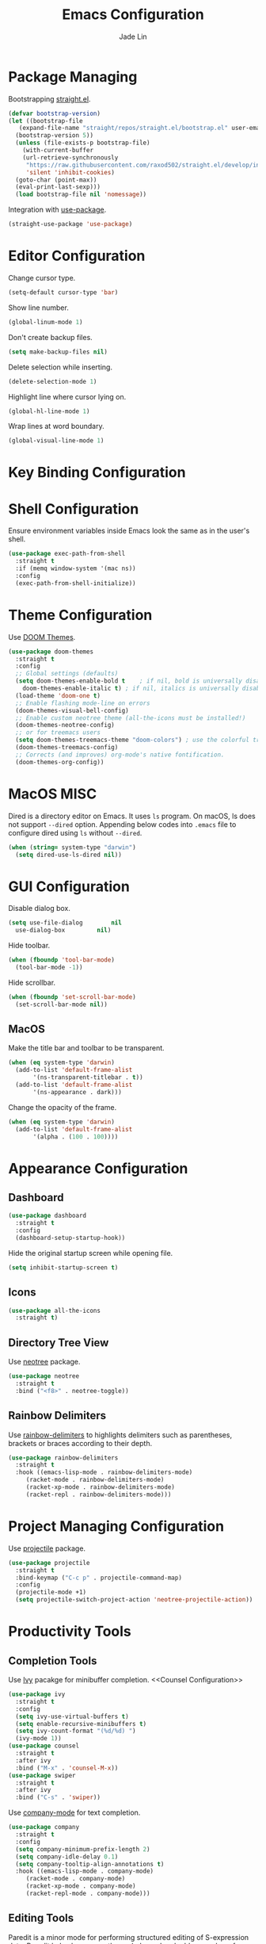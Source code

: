 #+TITLE: Emacs Configuration
#+AUTHOR: Jade Lin
#+EMAIL: linw1995@icloud.com

* Package Managing

Bootstrapping [[https://github.com/raxod502/straight.el][straight.el]].

#+BEGIN_SRC emacs-lisp
  (defvar bootstrap-version)
  (let ((bootstrap-file
	 (expand-file-name "straight/repos/straight.el/bootstrap.el" user-emacs-directory))
	(bootstrap-version 5))
    (unless (file-exists-p bootstrap-file)
      (with-current-buffer
	  (url-retrieve-synchronously
	   "https://raw.githubusercontent.com/raxod502/straight.el/develop/install.el"
	   'silent 'inhibit-cookies)
	(goto-char (point-max))
	(eval-print-last-sexp)))
    (load bootstrap-file nil 'nomessage))
#+END_SRC

Integration with [[https://github.com/jwiegley/use-package][use-package]].

#+BEGIN_SRC emacs-lisp
  (straight-use-package 'use-package)
#+END_SRC

* Editor Configuration

Change cursor type.
#+BEGIN_SRC emacs-lisp
  (setq-default cursor-type 'bar)
#+END_SRC

Show line number.
#+BEGIN_SRC emacs-lisp
  (global-linum-mode 1)
#+END_SRC

Don't create backup files.
#+BEGIN_SRC emacs-lisp
  (setq make-backup-files nil)
#+END_SRC

Delete selection while inserting.
#+BEGIN_SRC emacs-lisp
  (delete-selection-mode 1)
#+END_SRC

Highlight line where cursor lying on.
#+BEGIN_SRC emacs-lisp
  (global-hl-line-mode 1)
#+END_SRC

Wrap lines at word boundary.
#+BEGIN_SRC emacs-lisp
  (global-visual-line-mode 1)
#+END_SRC

* Key Binding Configuration

* Shell Configuration

Ensure environment variables inside Emacs look the same as in the user's shell.
#+BEGIN_SRC emacs-lisp
  (use-package exec-path-from-shell
    :straight t
    :if (memq window-system '(mac ns))
    :config
    (exec-path-from-shell-initialize))
#+END_SRC

* Theme Configuration

Use [[https://github.com/hlissner/emacs-doom-themes][DOOM Themes]].
#+BEGIN_SRC emacs-lisp
  (use-package doom-themes
    :straight t
    :config
    ;; Global settings (defaults)
    (setq doom-themes-enable-bold t    ; if nil, bold is universally disabled
	  doom-themes-enable-italic t) ; if nil, italics is universally disabled
    (load-theme 'doom-one t)
    ;; Enable flashing mode-line on errors
    (doom-themes-visual-bell-config)
    ;; Enable custom neotree theme (all-the-icons must be installed!)
    (doom-themes-neotree-config)
    ;; or for treemacs users
    (setq doom-themes-treemacs-theme "doom-colors") ; use the colorful treemacs theme
    (doom-themes-treemacs-config)
    ;; Corrects (and improves) org-mode's native fontification.
    (doom-themes-org-config))
#+END_SRC

* MacOS MISC

Dired is a directory editor on Emacs. It uses =ls= program.
On macOS, ls does not support =--dired= option.
Appending below codes into =.emacs= file to configure dired using =ls= without =--dired=.
#+BEGIN_SRC emacs-lisp
  (when (string= system-type "darwin")
    (setq dired-use-ls-dired nil))
#+END_SRC

* GUI Configuration

Disable dialog box.
#+BEGIN_SRC emacs-lisp
  (setq use-file-dialog        nil
	use-dialog-box         nil)
#+END_SRC

Hide toolbar.
#+BEGIN_SRC emacs-lisp
  (when (fboundp 'tool-bar-mode)
    (tool-bar-mode -1))
#+END_SRC

Hide scrollbar.
#+BEGIN_SRC emacs-lisp
  (when (fboundp 'set-scroll-bar-mode)
    (set-scroll-bar-mode nil))
#+END_SRC

** MacOS

Make the title bar and toolbar to be transparent.
#+BEGIN_SRC emacs-lisp
  (when (eq system-type 'darwin)
    (add-to-list 'default-frame-alist
		 '(ns-transparent-titlebar . t))
    (add-to-list 'default-frame-alist
		 '(ns-appearance . dark)))
#+END_SRC

Change the opacity of the frame.
#+BEGIN_SRC emacs-lisp
  (when (eq system-type 'darwin)
    (add-to-list 'default-frame-alist
		 '(alpha . (100 . 100))))
#+END_SRC

* Appearance Configuration

** Dashboard

#+BEGIN_SRC emacs-lisp
  (use-package dashboard
    :straight t
    :config
    (dashboard-setup-startup-hook))
#+END_SRC

Hide the original startup screen while opening file.

#+BEGIN_SRC emacs-lisp
  (setq inhibit-startup-screen t)
#+END_SRC

** Icons

#+BEGIN_SRC emacs-lisp
  (use-package all-the-icons
    :straight t)
#+END_SRC

** Directory Tree View

Use [[https://github.com/jaypei/emacs-neotree][neotree]] package.

#+BEGIN_SRC emacs-lisp
  (use-package neotree
    :straight t
    :bind ("<f8>" . neotree-toggle))
#+END_SRC

** Rainbow Delimiters

Use [[https://github.com/Fanael/rainbow-delimiters][rainbow-delimiters]] to highlights delimiters such as parentheses, brackets or braces according to their depth.

#+BEGIN_SRC emacs-lisp
  (use-package rainbow-delimiters
    :straight t
    :hook ((emacs-lisp-mode . rainbow-delimiters-mode)
	   (racket-mode . rainbow-delimiters-mode)
	   (racket-xp-mode . rainbow-delimiters-mode)
	   (racket-repl . rainbow-delimiters-mode)))
#+END_SRC	 

* Project Managing Configuration

Use [[https://docs.projectile.mx/projectile/index.html][projectile]] package.

#+BEGIN_SRC emacs-lisp
  (use-package projectile
    :straight t
    :bind-keymap ("C-c p" . projectile-command-map)
    :config
    (projectile-mode +1)
    (setq projectile-switch-project-action 'neotree-projectile-action))
#+END_SRC

* Productivity Tools

** Completion Tools

Use [[https://github.com/abo-abo/swiper#ivy][Ivy]] pacakge for minibuffer completion. <<Counsel Configuration>>

#+BEGIN_SRC emacs-lisp
  (use-package ivy
    :straight t
    :config
    (setq ivy-use-virtual-buffers t)
    (setq enable-recursive-minibuffers t)
    (setq ivy-count-format "(%d/%d) ")
    (ivy-mode 1))
  (use-package counsel
    :straight t
    :after ivy
    :bind ("M-x" . 'counsel-M-x))
  (use-package swiper
    :straight t
    :after ivy
    :bind ("C-s" . 'swiper))
#+END_SRC

Use [[http://company-mode.github.io/][company-mode]] for text completion.

#+BEGIN_SRC emacs-lisp
  (use-package company
    :straight t
    :config
    (setq company-minimum-prefix-length 2)
    (setq company-idle-delay 0.1)
    (setq company-tooltip-align-annotations t)
    :hook ((emacs-lisp-mode . company-mode)
	   (racket-mode . company-mode)
	   (racket-xp-mode . company-mode)
	   (racket-repl-mode . company-mode)))
#+END_SRC

** Editing Tools

Paredit is a minor mode for performing structured editing of S-expression data.
Paredit helps keep parentheses balanced and adds many keys for moving S-expressions and moving around in S-expressions.

#+BEGIN_SRC emacs-lisp
  (use-package paredit
    :straight t
    :hook ((emacs-lisp-mode . paredit-mode)
	   (racket-mode . paredit-mode)))
#+END_SRC

** Version Control Tools

#+BEGIN_SRC emacs-lisp
  (use-package magit
    :straight t
    :config
    (global-set-key (kbd "C-x g") 'magit-status))
#+END_SRC

* Programing Configuration

** Racket

#+BEGIN_SRC emacs-lisp
  (use-package racket-mode
    :straight t
    :hook (racket-mode . racket-xp-mode)
    :bind (:map racket-mode-map
		;; overwrites the default key binding of racket-mode
		("M-." . racket-xp-visit-definition)
		("C-c C-d" . racket-xp-documentation)
		("C-c C-." . racket-xp-describe))
    :config
    ;; don't show the pos-tip, either the pseudo tip
    (setq racket-show-functions '(racket-show-echo-area)))
#+END_SRC

** Org

#+BEGIN_SRC emacs-lisp
  (use-package ob-racket
    :straight
    (:host github :repo "linw1995/emacs-ob-racket")
    :config
    (org-babel-do-load-languages 'org-babel-load-languages
				 '((racket . t))))

  (defun org-mode-configuration ()
    (setq org-adapt-indentation nil)
    (setq org-catch-invisible-edits 'smart))
  (add-hook 'org-mode-hook 'org-mode-configuration)

#+END_SRC

Use htmlize to support exporting code with syntax highlighting.

#+BEGIN_SRC emacs-lisp
  (use-package htmlize
    :straight t)
#+END_SRC    

Configure =org-goto= with counsel. [[https://emacs.stackexchange.com/a/32625/29268][Solution is copyed from stackoverflow.]]
See also [[Counsel Configuration]].

#+BEGIN_SRC emacs-lisp
  (defun org-goto-configuration ()
    (setq org-goto-interface 'outline-path-completion)
    (setq org-outline-path-complete-in-steps nil))
  (add-hook 'org-mode-hook 'org-goto-configuration)
#+END_SRC
